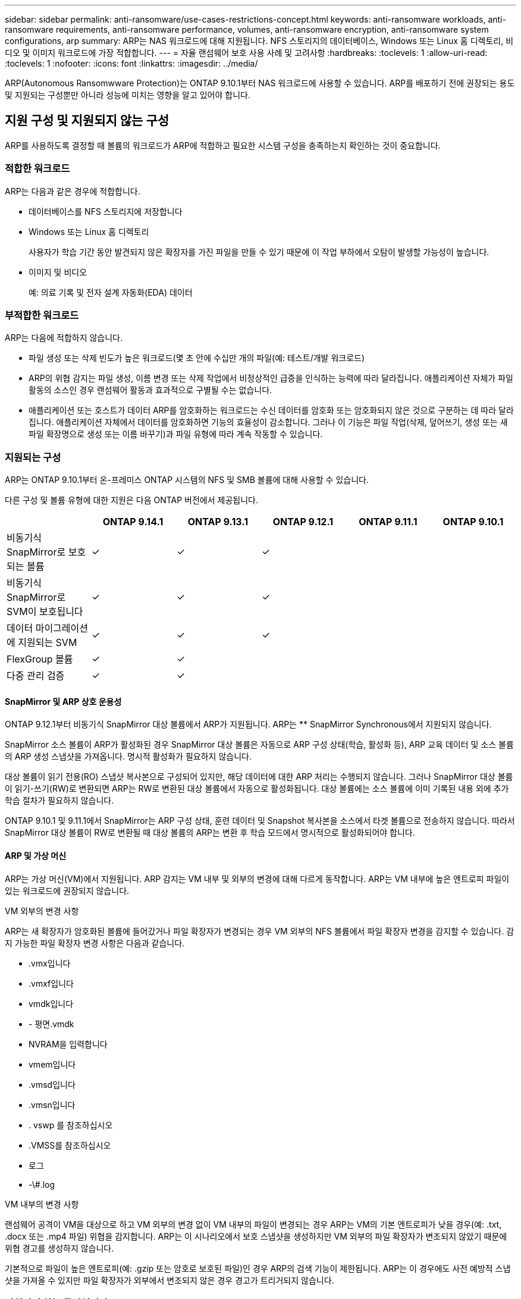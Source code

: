 ---
sidebar: sidebar 
permalink: anti-ransomware/use-cases-restrictions-concept.html 
keywords: anti-ransomware workloads, anti-ransomware requirements, anti-ransomware performance, volumes, anti-ransomware encryption, anti-ransomware system configurations, arp 
summary: ARP는 NAS 워크로드에 대해 지원됩니다. NFS 스토리지의 데이터베이스, Windows 또는 Linux 홈 디렉토리, 비디오 및 이미지 워크로드에 가장 적합합니다. 
---
= 자율 랜섬웨어 보호 사용 사례 및 고려사항
:hardbreaks:
:toclevels: 1
:allow-uri-read: 
:toclevels: 1
:nofooter: 
:icons: font
:linkattrs: 
:imagesdir: ../media/


[role="lead"]
ARP(Autonomous Ransomwware Protection)는 ONTAP 9.10.1부터 NAS 워크로드에 사용할 수 있습니다. ARP를 배포하기 전에 권장되는 용도 및 지원되는 구성뿐만 아니라 성능에 미치는 영향을 알고 있어야 합니다.



== 지원 구성 및 지원되지 않는 구성

ARP를 사용하도록 결정할 때 볼륨의 워크로드가 ARP에 적합하고 필요한 시스템 구성을 충족하는지 확인하는 것이 중요합니다.



=== 적합한 워크로드

ARP는 다음과 같은 경우에 적합합니다.

* 데이터베이스를 NFS 스토리지에 저장합니다
* Windows 또는 Linux 홈 디렉토리
+
사용자가 학습 기간 동안 발견되지 않은 확장자를 가진 파일을 만들 수 있기 때문에 이 작업 부하에서 오탐이 발생할 가능성이 높습니다.

* 이미지 및 비디오
+
예: 의료 기록 및 전자 설계 자동화(EDA) 데이터





=== 부적합한 워크로드

ARP는 다음에 적합하지 않습니다.

* 파일 생성 또는 삭제 빈도가 높은 워크로드(몇 초 안에 수십만 개의 파일(예: 테스트/개발 워크로드)
* ARP의 위협 감지는 파일 생성, 이름 변경 또는 삭제 작업에서 비정상적인 급증을 인식하는 능력에 따라 달라집니다. 애플리케이션 자체가 파일 활동의 소스인 경우 랜섬웨어 활동과 효과적으로 구별될 수는 없습니다.
* 애플리케이션 또는 호스트가 데이터 ARP를 암호화하는 워크로드는 수신 데이터를 암호화 또는 암호화되지 않은 것으로 구분하는 데 따라 달라집니다. 애플리케이션 자체에서 데이터를 암호화하면 기능의 효율성이 감소합니다. 그러나 이 기능은 파일 작업(삭제, 덮어쓰기, 생성 또는 새 파일 확장명으로 생성 또는 이름 바꾸기)과 파일 유형에 따라 계속 작동할 수 있습니다.




=== 지원되는 구성

ARP는 ONTAP 9.10.1부터 온-프레미스 ONTAP 시스템의 NFS 및 SMB 볼륨에 대해 사용할 수 있습니다.

다른 구성 및 볼륨 유형에 대한 지원은 다음 ONTAP 버전에서 제공됩니다.

|===
|  | ONTAP 9.14.1 | ONTAP 9.13.1 | ONTAP 9.12.1 | ONTAP 9.11.1 | ONTAP 9.10.1 


| 비동기식 SnapMirror로 보호되는 볼륨 | ✓ | ✓ | ✓ |  |  


| 비동기식 SnapMirror로 SVM이 보호됩니다 | ✓ | ✓ | ✓ |  |  


| 데이터 마이그레이션에 지원되는 SVM | ✓ | ✓ | ✓ |  |  


| FlexGroup 볼륨 | ✓ | ✓ |  |  |  


| 다중 관리 검증 | ✓ | ✓ |  |  |  
|===


==== SnapMirror 및 ARP 상호 운용성

ONTAP 9.12.1부터 비동기식 SnapMirror 대상 볼륨에서 ARP가 지원됩니다. ARP는 ** SnapMirror Synchronous에서 지원되지 않습니다.

SnapMirror 소스 볼륨이 ARP가 활성화된 경우 SnapMirror 대상 볼륨은 자동으로 ARP 구성 상태(학습, 활성화 등), ARP 교육 데이터 및 소스 볼륨의 ARP 생성 스냅샷을 가져옵니다. 명시적 활성화가 필요하지 않습니다.

대상 볼륨이 읽기 전용(RO) 스냅샷 복사본으로 구성되어 있지만, 해당 데이터에 대한 ARP 처리는 수행되지 않습니다. 그러나 SnapMirror 대상 볼륨이 읽기-쓰기(RW)로 변환되면 ARP는 RW로 변환된 대상 볼륨에서 자동으로 활성화됩니다. 대상 볼륨에는 소스 볼륨에 이미 기록된 내용 외에 추가 학습 절차가 필요하지 않습니다.

ONTAP 9.10.1 및 9.11.1에서 SnapMirror는 ARP 구성 상태, 훈련 데이터 및 Snapshot 복사본을 소스에서 타겟 볼륨으로 전송하지 않습니다. 따라서 SnapMirror 대상 볼륨이 RW로 변환될 때 대상 볼륨의 ARP는 변환 후 학습 모드에서 명시적으로 활성화되어야 합니다.



==== ARP 및 가상 머신

ARP는 가상 머신(VM)에서 지원됩니다. ARP 감지는 VM 내부 및 외부의 변경에 대해 다르게 동작합니다. ARP는 VM 내부에 높은 엔트로피 파일이 있는 워크로드에 권장되지 않습니다.

.VM 외부의 변경 사항
ARP는 새 확장자가 암호화된 볼륨에 들어갔거나 파일 확장자가 변경되는 경우 VM 외부의 NFS 볼륨에서 파일 확장자 변경을 감지할 수 있습니다. 감지 가능한 파일 확장자 변경 사항은 다음과 같습니다.

* .vmx입니다
* .vmxf입니다
* vmdk입니다
* - 평면.vmdk
* NVRAM을 입력합니다
* vmem입니다
* .vmsd입니다
* .vmsn입니다
* . vswp 를 참조하십시오
* .VMSS를 참조하십시오
* 로그
* -\#.log


.VM 내부의 변경 사항
랜섬웨어 공격이 VM을 대상으로 하고 VM 외부의 변경 없이 VM 내부의 파일이 변경되는 경우 ARP는 VM의 기본 엔트로피가 낮을 경우(예: .txt, .docx 또는 .mp4 파일) 위협을 감지합니다. ARP는 이 시나리오에서 보호 스냅샷을 생성하지만 VM 외부의 파일 확장자가 변조되지 않았기 때문에 위협 경고를 생성하지 않습니다.

기본적으로 파일이 높은 엔트로피(예: .gzip 또는 암호로 보호된 파일)인 경우 ARP의 검색 기능이 제한됩니다. ARP는 이 경우에도 사전 예방적 스냅샷을 가져올 수 있지만 파일 확장자가 외부에서 변조되지 않은 경우 경고가 트리거되지 않습니다.



=== 지원되지 않는 구성입니다

ARP는 다음 시스템 구성에서 지원되지 않습니다.

* ONTAP S3 환경
* 알아보십시오


ARP는 다음 볼륨 구성을 지원하지 않습니다.

* FlexGroup 볼륨(ONTAP 9.10.1 ~ 9.12.1의 경우. ONTAP 9.13.1부터 FlexGroup 볼륨이 지원됨)
* FlexCache 볼륨(ARP는 오리진 FlexVol 볼륨에서 지원되지만 캐시 볼륨에서는 지원되지 않음)
* 오프라인 볼륨
* SAN 전용 볼륨
* SnapLock 볼륨
* SnapMirror Synchronous
* 비동기 SnapMirror(ONTAP 9.10.1 및 9.11.1에서만 지원되지 않습니다. 비동기 SnapMirror는 ONTAP 9.12.1부터 지원됩니다. 자세한 내용은 을 참조하십시오 <<snapmirror>>참조)
* 제한된 볼륨
* 스토리지 VM의 루트 볼륨입니다
* 중지된 스토리지 VM의 볼륨입니다




== ARP 성능 및 주파수 고려 사항

ARP는 처리량 및 피크 IOPS로 측정한 시스템 성능에 최소한의 영향을 줄 수 있습니다. ARP 기능의 영향은 특정 볼륨 작업 부하에 따라 달라집니다. 일반적인 워크로드의 경우 다음과 같은 구성 제한이 권장됩니다.

[cols="30,20,30"]
|===
| 워크로드 특성 | 노드당 권장 볼륨 제한입니다 | 노드당 볼륨 제한을 초과할 경우 성능 저하: [*] 


| 읽기 집약적 또는 데이터를 압축할 수 있습니다. | 150 | 최대 IOPS의 4% 


| 쓰기 집약적이고 데이터를 압축할 수 없습니다. | 60 | 최대 IOPS의 10% 
|===
통과: [*] 권장 한도를 초과하여 추가된 볼륨의 수에 관계없이 시스템 성능이 이 비율을 초과하여 저하되지 않습니다.

ARP 분석은 우선 순위가 지정된 순서대로 실행되므로 보호된 볼륨의 수가 증가할수록 각 볼륨에서 분석 실행 빈도가 줄어듭니다.



== ARP로 보호되는 볼륨을 사용한 다중 관리자 검증

ONTAP 9.13.1 부터는 ARP를 통한 추가 보안을 위해 MAV(Multi-admin verification)를 활성화할 수 있습니다. MAV를 사용하면 최소한 두 명 이상의 인증된 관리자가 ARP를 끄거나 ARP를 일시 중지하거나 의심스러운 공격을 보호된 볼륨에서 위양성(false positive)으로 표시해야 합니다. 자세한 내용을 알아보십시오 link:../multi-admin-verify/enable-disable-task.html["ARP 보호 볼륨에 대해 MAV를 활성화합니다"^].

MAV 그룹에 대한 관리자를 정의하고 에 대한 MAV 규칙을 만들어야 합니다 `security anti-ransomware volume disable`, `security anti-ransomware volume pause`, 및 `security anti-ransomware volume attack clear-suspect` 보호할 ARP 명령. MAV 그룹의 각 관리자는 각각의 새 규칙 요청 및 을 승인해야 합니다 link:../multi-admin-verify/enable-disable-task.html["MAV 규칙을 다시 추가합니다"^] MAV 설정 내.

ONTAP 9.14.1부터 ARP는 ARP 스냅샷 생성 및 새 파일 확장자 관찰에 대한 경고를 제공합니다. 이러한 이벤트에 대한 알림은 기본적으로 해제되어 있습니다. 경고는 볼륨 또는 SVM 레벨에서 설정할 수 있습니다. 을 사용하여 SVM 레벨에서 MAV 규칙을 생성할 수 있습니다 `security anti-ransomware vserver event-log modify` 를 볼륨 레벨에서 사용할 수 있습니다 `security anti-ransomware volume event-log modify`.

.다음 단계
* link:enable-task.html["자율주행 랜섬웨어 보호 활성화"]
* link:../multi-admin-verify/enable-disable-task.html["ARP로 보호되는 볼륨에 대해 MAV를 활성화합니다"]

